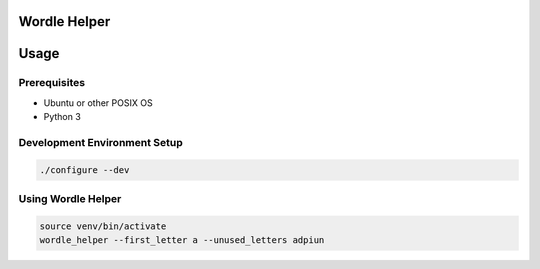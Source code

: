 Wordle Helper
=============

Usage
=====

Prerequisites
-------------
- Ubuntu or other POSIX OS
- Python 3


Development Environment Setup
-----------------------------

.. code-block:: bash

    ./configure --dev


Using Wordle Helper
-------------------

.. code-block:: bash

    source venv/bin/activate
    wordle_helper --first_letter a --unused_letters adpiun
